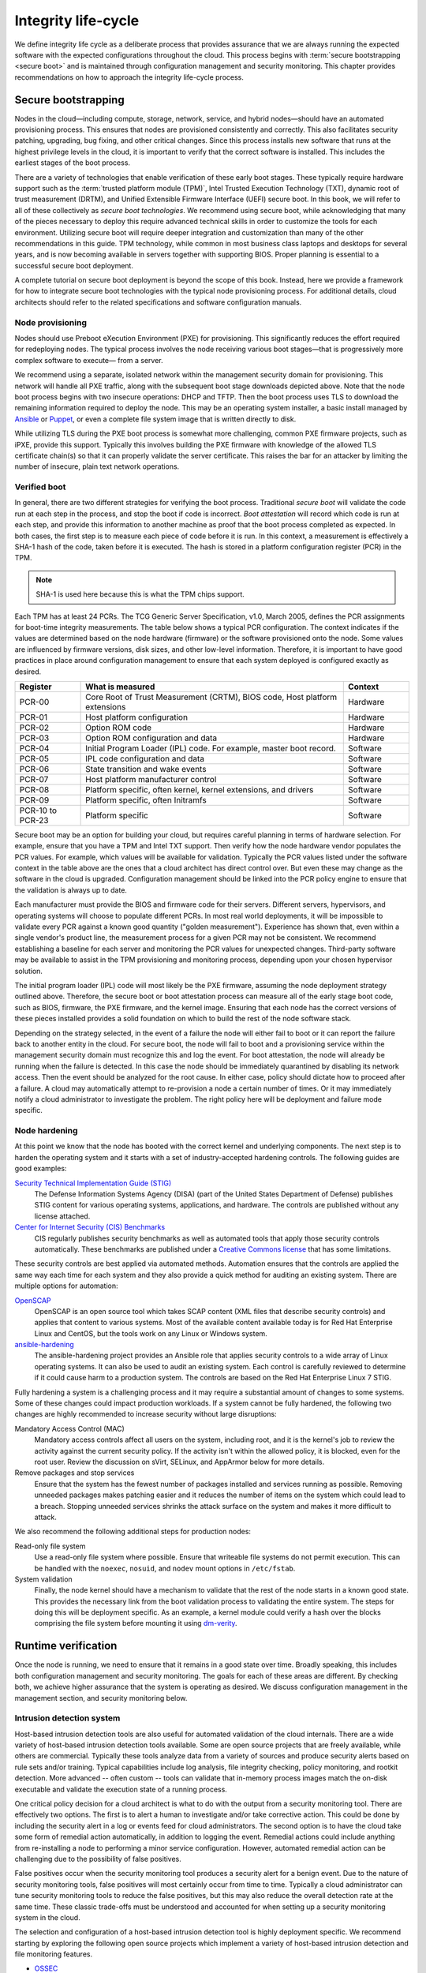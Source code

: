 ====================
Integrity life-cycle
====================

We define integrity life cycle as a deliberate process that provides
assurance that we are always running the expected software with the
expected configurations throughout the cloud. This process begins with
:term:`secure bootstrapping <secure boot>` and is maintained through
configuration management and security monitoring. This chapter provides
recommendations on how to approach the integrity life-cycle process.

.. _management-secure-bootstrapping:

Secure bootstrapping
~~~~~~~~~~~~~~~~~~~~

Nodes in the cloud—including compute, storage, network, service, and
hybrid nodes—should have an automated provisioning process. This ensures
that nodes are provisioned consistently and correctly. This also
facilitates security patching, upgrading, bug fixing, and other critical
changes. Since this process installs new software that runs at the
highest privilege levels in the cloud, it is important to verify that
the correct software is installed. This includes the earliest stages of
the boot process.

There are a variety of technologies that enable verification of these
early boot stages. These typically require hardware support such as the
:term:`trusted platform module (TPM)`, Intel Trusted Execution Technology
(TXT), dynamic root of trust measurement (DRTM), and Unified Extensible
Firmware Interface (UEFI) secure boot. In this book, we will refer to
all of these collectively as *secure boot technologies*. We recommend
using secure boot, while acknowledging that many of the pieces necessary
to deploy this require advanced technical skills in order to customize
the tools for each environment. Utilizing secure boot will require
deeper integration and customization than many of the other
recommendations in this guide. TPM technology, while common in most
business class laptops and desktops for several years, and is now
becoming available in servers together with supporting BIOS. Proper
planning is essential to a successful secure boot deployment.

A complete tutorial on secure boot deployment is beyond the scope of
this book. Instead, here we provide a framework for how to integrate
secure boot technologies with the typical node provisioning process. For
additional details, cloud architects should refer to the related
specifications and software configuration manuals.

Node provisioning
-----------------

Nodes should use Preboot eXecution Environment (PXE) for provisioning.
This significantly reduces the effort required for redeploying nodes.
The typical process involves the node receiving various boot stages—that
is progressively more complex software to execute— from a server.

.. image:: ../figures/node-provisioning-pxe.png

We recommend using a separate, isolated network within the management
security domain for provisioning. This network will handle all PXE
traffic, along with the subsequent boot stage downloads depicted above.
Note that the node boot process begins with two insecure operations:
DHCP and TFTP. Then the boot process uses TLS to download the remaining
information required to deploy the node. This may be an operating system
installer, a basic install managed by
`Ansible <https://www.ansible.com/>`__ or
`Puppet <https://puppetlabs.com/>`__, or even a complete file system
image that is written directly to disk.

While utilizing TLS during the PXE boot process is somewhat more
challenging, common PXE firmware projects, such as iPXE, provide this
support. Typically this involves building the PXE firmware with
knowledge of the allowed TLS certificate chain(s) so that it can
properly validate the server certificate. This raises the bar for an
attacker by limiting the number of insecure, plain text network
operations.

Verified boot
-------------

In general, there are two different strategies for verifying the boot
process. Traditional *secure boot* will validate the code run at each
step in the process, and stop the boot if code is incorrect. *Boot
attestation* will record which code is run at each step, and provide
this information to another machine as proof that the boot process
completed as expected. In both cases, the first step is to measure each
piece of code before it is run. In this context, a measurement is
effectively a SHA-1 hash of the code, taken before it is executed. The
hash is stored in a platform configuration register (PCR) in the TPM.

.. Note::

    SHA-1 is used here because this is what the TPM chips support.

Each TPM has at least 24 PCRs. The TCG Generic Server Specification,
v1.0, March 2005, defines the PCR assignments for boot-time integrity
measurements. The table below shows a typical PCR configuration. The
context indicates if the values are determined based on the node
hardware (firmware) or the software provisioned onto the node. Some
values are influenced by firmware versions, disk sizes, and other
low-level information. Therefore, it is important to have good practices
in place around configuration management to ensure that each system
deployed is configured exactly as desired.

.. list-table::
   :header-rows: 1
   :widths: 10 40 10

   * - Register
     - What is measured
     - Context

   * - PCR-00
     - Core Root of Trust Measurement (CRTM), BIOS code, Host platform extensions
     - Hardware

   * - PCR-01
     - Host platform configuration
     - Hardware

   * - PCR-02
     - Option ROM code
     - Hardware

   * - PCR-03
     - Option ROM configuration and data
     - Hardware

   * - PCR-04
     - Initial Program Loader (IPL) code. For example, master boot record.
     - Software

   * - PCR-05
     - IPL code configuration and data
     - Software

   * - PCR-06
     - State transition and wake events
     - Software

   * - PCR-07
     - Host platform manufacturer control
     - Software

   * - PCR-08
     - Platform specific, often kernel, kernel extensions, and drivers
     - Software

   * - PCR-09
     - Platform specific, often Initramfs
     - Software

   * - PCR-10 to PCR-23
     - Platform specific
     - Software

Secure boot may be an option for building your cloud, but requires careful
planning in terms of hardware selection. For example, ensure that you
have a TPM and Intel TXT support. Then verify how the node hardware
vendor populates the PCR values. For example, which values will be
available for validation. Typically the PCR values listed under the
software context in the table above are the ones that a cloud architect
has direct control over. But even these may change as the software in
the cloud is upgraded. Configuration management should be linked into
the PCR policy engine to ensure that the validation is always up to
date.

Each manufacturer must provide the BIOS and firmware code for their
servers. Different servers, hypervisors, and operating systems will
choose to populate different PCRs. In most real world deployments, it
will be impossible to validate every PCR against a known good quantity
("golden measurement"). Experience has shown that, even within a single
vendor's product line, the measurement process for a given PCR may not
be consistent. We recommend establishing a baseline for each server and
monitoring the PCR values for unexpected changes. Third-party software
may be available to assist in the TPM provisioning and monitoring
process, depending upon your chosen hypervisor solution.

The initial program loader (IPL) code will most likely be the PXE
firmware, assuming the node deployment strategy outlined above.
Therefore, the secure boot or boot attestation process can measure all
of the early stage boot code, such as BIOS, firmware, the PXE firmware,
and the kernel image. Ensuring that each node has the correct versions
of these pieces installed provides a solid foundation on which to build
the rest of the node software stack.

Depending on the strategy selected, in the event of a failure the node
will either fail to boot or it can report the failure back to another
entity in the cloud. For secure boot, the node will fail to boot and a
provisioning service within the management security domain must
recognize this and log the event. For boot attestation, the node will
already be running when the failure is detected. In this case the node
should be immediately quarantined by disabling its network access. Then
the event should be analyzed for the root cause. In either case, policy
should dictate how to proceed after a failure. A cloud may automatically
attempt to re-provision a node a certain number of times. Or it may
immediately notify a cloud administrator to investigate the problem. The
right policy here will be deployment and failure mode specific.

Node hardening
--------------

At this point we know that the node has booted with the correct kernel and
underlying components. The next step is to harden the operating system and it
starts with a set of industry-accepted hardening controls. The following guides
are good examples:

`Security Technical Implementation Guide (STIG) <http://iase.disa.mil/stigs/Pages/index.aspx>`_
  The Defense Information Systems Agency (DISA) (part of the United States
  Department of Defense) publishes STIG content for various operating systems,
  applications, and hardware. The controls are published without any license
  attached.

`Center for Internet Security (CIS) Benchmarks <https://www.cisecurity.org/cis-benchmarks/>`_
  CIS regularly publishes security benchmarks as well as automated tools that
  apply those security controls automatically. These benchmarks are published
  under a
  `Creative Commons license <https://creativecommons.org/licenses/by-nc-sa/4.0/legalcode>`_
  that has some limitations.

These security controls are best applied via automated methods. Automation
ensures that the controls are applied the same way each time for each system
and they also provide a quick method for auditing an existing system. There are
multiple options for automation:

`OpenSCAP <https://www.open-scap.org/>`_
  OpenSCAP is an open source tool which takes SCAP content (XML files that
  describe security controls) and applies that content to various systems. Most
  of the available content available today is for Red Hat Enterprise Linux and
  CentOS, but the tools work on any Linux or Windows system.

`ansible-hardening <https://docs.openstack.org/ansible-hardening/latest/>`_
  The ansible-hardening project provides an Ansible role that applies security
  controls to a wide array of Linux operating systems. It can also be used to
  audit an existing system. Each control is carefully reviewed to determine if
  it could cause harm to a production system. The controls are based on the
  Red Hat Enterprise Linux 7 STIG.

Fully hardening a system is a challenging process and it may require a
substantial amount of changes to some systems. Some of these changes could
impact production workloads. If a system cannot be fully hardened, the
following two changes are highly recommended to increase security without large
disruptions:

Mandatory Access Control (MAC)
  Mandatory access controls affect all users on the system, including root, and
  it is the kernel's job to review the activity against the current security
  policy. If the activity isn't within the allowed policy, it is blocked, even
  for the root user.  Review the discussion on sVirt, SELinux, and AppArmor
  below for more details.

Remove packages and stop services
  Ensure that the system has the fewest number of packages installed and
  services running as possible. Removing unneeded packages makes patching
  easier and it reduces the number of items on the system which could lead to
  a breach. Stopping unneeded services shrinks the attack surface on the system
  and makes it more difficult to attack.

We also recommend the following additional steps for production nodes:

Read-only file system
  Use a read-only file system where possible. Ensure that writeable
  file systems do not permit execution. This can be handled with the
  ``noexec``, ``nosuid``, and ``nodev`` mount options in ``/etc/fstab``.

System validation
  Finally, the node kernel should have a mechanism to validate that the
  rest of the node starts in a known good state. This provides the
  necessary link from the boot validation process to validating the entire
  system. The steps for doing this will be deployment specific. As an
  example, a kernel module could verify a hash over the blocks comprising
  the file system before mounting it using
  `dm-verity <https://gitlab.com/cryptsetup/cryptsetup/wikis/DMVerity>`__.

Runtime verification
~~~~~~~~~~~~~~~~~~~~

Once the node is running, we need to ensure that it remains in a good
state over time. Broadly speaking, this includes both configuration
management and security monitoring. The goals for each of these areas
are different. By checking both, we achieve higher assurance that the
system is operating as desired. We discuss configuration management in
the management section, and security monitoring below.

Intrusion detection system
--------------------------

Host-based intrusion detection tools are also useful for automated
validation of the cloud internals. There are a wide variety of
host-based intrusion detection tools available. Some are open source
projects that are freely available, while others are commercial.
Typically these tools analyze data from a variety of sources and produce
security alerts based on rule sets and/or training. Typical capabilities
include log analysis, file integrity checking, policy monitoring, and
rootkit detection. More advanced -- often custom -- tools can validate
that in-memory process images match the on-disk executable and validate
the execution state of a running process.

One critical policy decision for a cloud architect is what to do with
the output from a security monitoring tool. There are effectively two
options. The first is to alert a human to investigate and/or take
corrective action. This could be done by including the security alert in
a log or events feed for cloud administrators. The second option is to
have the cloud take some form of remedial action automatically, in
addition to logging the event. Remedial actions could include anything
from re-installing a node to performing a minor service configuration.
However, automated remedial action can be challenging due to the
possibility of false positives.

False positives occur when the security monitoring tool produces a
security alert for a benign event. Due to the nature of security
monitoring tools, false positives will most certainly occur from time to
time. Typically a cloud administrator can tune security monitoring tools
to reduce the false positives, but this may also reduce the overall
detection rate at the same time. These classic trade-offs must be
understood and accounted for when setting up a security monitoring
system in the cloud.

The selection and configuration of a host-based intrusion detection tool
is highly deployment specific. We recommend starting by exploring the
following open source projects which implement a variety of host-based
intrusion detection and file monitoring features.

-  `OSSEC <http://www.ossec.net/>`__

-  `Samhain <http://la-samhna.de/samhain/>`__

-  `Tripwire <http://sourceforge.net/projects/tripwire/>`__

-  `AIDE <http://aide.sourceforge.net/>`__

Network intrusion detection tools complement the host-based tools.
OpenStack doesn't have a specific network IDS built-in, but OpenStack
Networking provides a plug-in mechanism to enable different technologies
through the Networking API. This plug-in architecture will allow tenants
to develop API extensions to insert and configure their own advanced
networking services like a firewall, an intrusion detection system, or a
VPN between the VMs.

Similar to host-based tools, the selection and configuration of a
network-based intrusion detection tool is deployment specific.
`Snort <https://www.snort.org/>`__ is the leading open source networking
intrusion detection tool, and a good starting place to learn more.

There are a few important security considerations for network and
host-based intrusion detection systems.

-  It is important to consider the placement of the Network IDS on the
   cloud (for example, adding it to the network boundary and/or around
   sensitive networks). The placement depends on your network
   environment but make sure to monitor the impact the IDS may have on
   your services depending on where you choose to add it. Encrypted
   traffic, such as TLS, cannot generally be inspected for content by a
   Network IDS. However, the Network IDS may still provide some benefit
   in identifying anomalous unencrypted traffic on the network.

-  In some deployments it may be required to add host-based IDS on
   sensitive components on security domain bridges. A host-based IDS may
   detect anomalous activity by compromised or unauthorized processes on
   the component. The IDS should transmit alert and log information on
   the Management network.

Server hardening
~~~~~~~~~~~~~~~~

Servers in the cloud, including undercloud and overcloud infrastructure,
should implement hardening best practices. As OS and server hardening is
common, applicable best practices including but not limited to logging,
user account restrictions, and regular updates will not be covered here,
but should be applied to all infrastructure.

File integrity management (FIM)
-------------------------------

File integrity management (FIM) is the method of ensuring that files
such as sensitive system or application configuration files are not
corrupted or changed to allow unauthorized access or malicious behavior.
This can be done through a utility such as Samhain that will create a
checksum hash of the specified resource and then validate that hash at
regular intervals, or through a tool such as DMVerity that can take a
hash of block devices and will validate those hashes as they are
accessed by the system before they are presented to the user.

These should be put in place to monitor and report on changes to system,
hypervisor, and application configuration files such as
``/etc/pam.d/system-auth`` and ``/etc/keystone/keystone.conf``,
as well as kernel modules (such as virtio). Best practice is to use
the :command:`lsmod` command to show what is regularly being loaded on a
system to help determine what should or should not be included in FIM checks.

